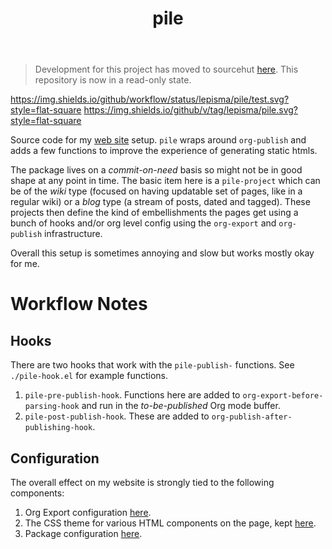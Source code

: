 #+begin_quote
Development for this project has moved to sourcehut [[https://git.sr.ht/~lepisma/pile][here]]. This repository is now in a read-only state.
#+end_quote

#+TITLE: pile

[[https://img.shields.io/github/workflow/status/lepisma/pile/test.svg?style=flat-square]] [[https://img.shields.io/github/v/tag/lepisma/pile.svg?style=flat-square]]

Source code for my [[https://lepisma.xyz/][web site]] setup. ~pile~ wraps around ~org-publish~ and adds a few
functions to improve the experience of generating static htmls.

The package lives on a /commit-on-need/ basis so might not be in good shape at any
point in time. The basic item here is a ~pile-project~ which can be of the /wiki/
type (focused on having updatable set of pages, like in a regular wiki) or a
/blog/ type (a stream of posts, dated and tagged). These projects then define the
kind of embellishments the pages get using a bunch of hooks and/or org level
config using the ~org-export~ and ~org-publish~ infrastructure.

Overall this setup is sometimes annoying and slow but works mostly okay for me.

* Workflow Notes
** Hooks
There are two hooks that work with the ~pile-publish-~ functions. See
~./pile-hook.el~ for example functions.

1. ~pile-pre-publish-hook~. Functions here are added to
   ~org-export-before-parsing-hook~ and run in the /to-be-published/ Org mode
   buffer.
2. ~pile-post-publish-hook~. These are added to ~org-publish-after-publishing-hook~.

** Configuration
The overall effect on my website is strongly tied to the following components:

1. Org Export configuration [[https://github.com/lepisma/lepisma.github.io/blob/source/assets/export.setup][here]].
2. The CSS theme for various HTML components on the page, kept [[https://github.com/lepisma/pile-theme][here]].
3. Package configuration [[https://github.com/lepisma/rogue/blob/9eda54718029973e6b665cfcc98e50d1a9d2c424/packages.el#L206][here]].
